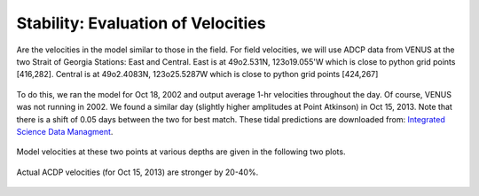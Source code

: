Stability: Evaluation of Velocities
===================================

Are the velocities in the model similar to those in the field.  For field velocities, we will use ADCP data from VENUS at the two Strait of Georgia Stations: East and Central.  East is at 49o2.531N, 123o19.055'W which is close to python grid points [416,282].  Central is at 49o2.4083N, 123o25.5287W which is close to python grid points [424,267]

.. figure:: images/venus_station_map.png

To do this, we ran the model for Oct 18, 2002 and output average 1-hr velocities throughout the day.  Of course, VENUS was not running in 2002.  We found a similar day (slightly higher amplitudes at Point Atkinson) in Oct 15, 2013.  Note that there is a shift of 0.05 days between the two for best match.  These tidal predictions are downloaded from:
`Integrated Science Data Managment <http://www.isdm-gdsi.gc.ca/isdm-gdsi/twl-mne/inventory-inventaire/sd-ds-eng.asp?no=7795&user=isdm-gdsi&region=PAC>`_.

.. figure:: images/ptatkinson_tides.png
    :width: 600px

Model velocities at these two points at various depths are given in the following two plots.

.. figure:: images/model_east.png
.. figure:: images/model_central.png

Actual ACDP velocities (for Oct 15, 2013) are stronger by 20-40%.

.. figure:: images/adcp_east.png
.. figure:: images/adcp_central.png
